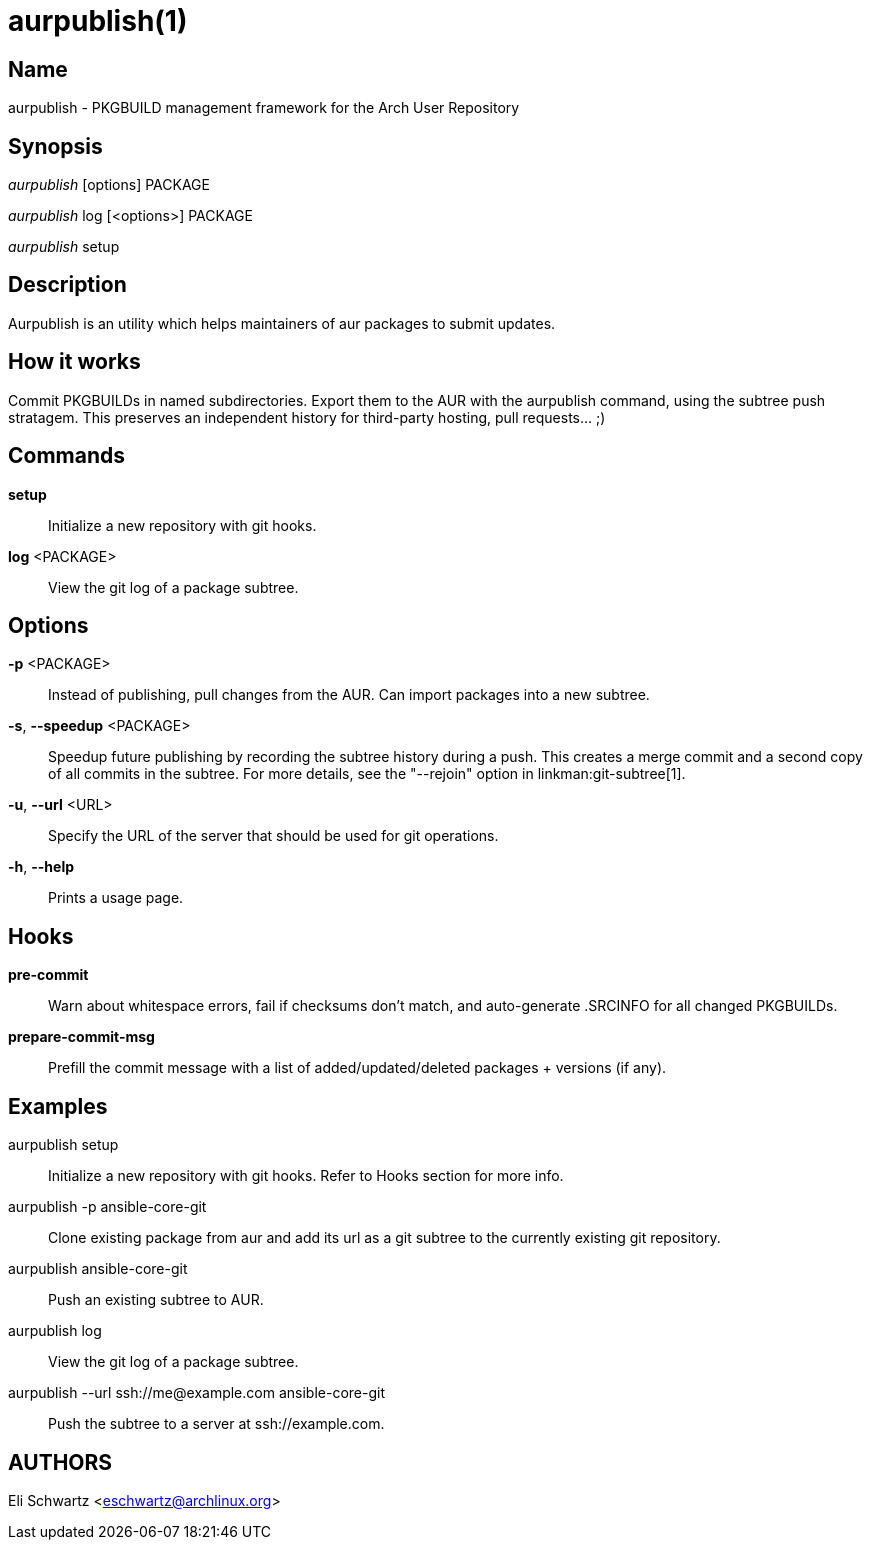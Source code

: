 aurpublish(1)
=============

Name
----
aurpublish - PKGBUILD management framework for the Arch User Repository


Synopsis
--------
'aurpublish' [options] PACKAGE

'aurpublish' log [<options>] PACKAGE

'aurpublish' setup


Description
-----------
Aurpublish is an utility which helps maintainers of aur packages to submit updates.


How it works
------------
Commit PKGBUILDs in named subdirectories.
Export them to the AUR with the aurpublish command, using the subtree push
stratagem. This preserves an independent history for third-party hosting,
pull requests... ;)

Commands
--------

*setup*::
        Initialize a new repository with git hooks.

*log* <PACKAGE>::
        View the git log of a package subtree.

Options
-------

*-p* <PACKAGE>::
        Instead of publishing, pull changes from the AUR.
        Can import packages into a new subtree.

*-s*, *--speedup* <PACKAGE>::
        Speedup future publishing by recording the subtree history during
        a push. This creates a merge commit and a second copy of all
        commits in the subtree. For more details, see the "--rejoin"
        option in linkman:git-subtree[1].

*-u*, *--url* <URL>::
        Specify the URL of the server that should be used for git operations.

*-h*, *--help*::
        Prints a usage page.

Hooks
-----

*pre-commit*::
        Warn about whitespace errors, fail if checksums don't match, and
        auto-generate .SRCINFO for all changed PKGBUILDs.

*prepare-commit-msg*::
        Prefill the commit message with a list of added/updated/deleted
        packages + versions (if any).

Examples
--------

aurpublish setup::
        Initialize a new repository with git hooks. Refer to Hooks section
        for more info.

aurpublish -p ansible-core-git::
        Clone existing package from aur and add its url as a git subtree to
        the currently existing git repository.

aurpublish ansible-core-git::
        Push an existing subtree to AUR.

aurpublish log::
        View the git log of a package subtree.

aurpublish --url ssh://me@example.com ansible-core-git::
        Push the subtree to a server at ssh://example.com.

AUTHORS
-------
Eli Schwartz <eschwartz@archlinux.org>
